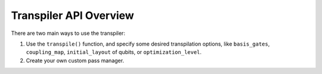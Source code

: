 .. _Transpiler API Overview:

=======================
Transpiler API Overview
=======================

There are two main ways to use the transpiler:

#. Use the ``transpile()`` function, and specify some desired transpilation
   options, like ``basis_gates``, ``coupling_map``, ``initial_layout`` of
   qubits, or ``optimization_level``.
#. Create your own custom pass manager.
